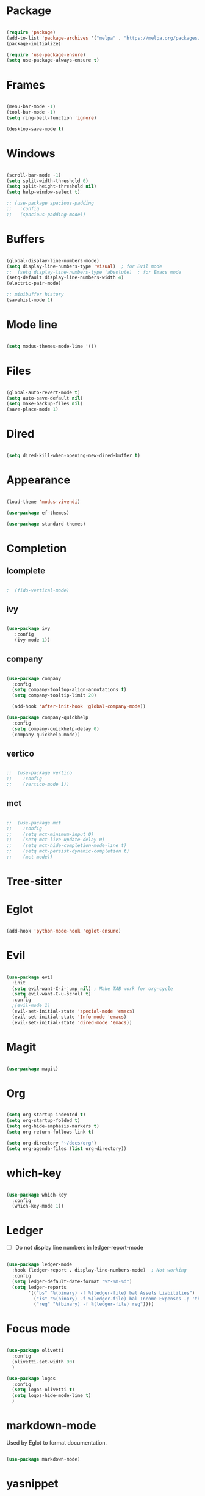 * Package

#+begin_src emacs-lisp 

  (require 'package)
  (add-to-list 'package-archives '("melpa" . "https://melpa.org/packages/"))
  (package-initialize)

  (require 'use-package-ensure) 
  (setq use-package-always-ensure t)

#+end_src

* Frames

#+begin_src emacs-lisp

  (menu-bar-mode -1)
  (tool-bar-mode -1)
  (setq ring-bell-function 'ignore)

  (desktop-save-mode t)

#+end_src

* Windows

#+begin_src emacs-lisp 

  (scroll-bar-mode -1)
  (setq split-width-threshold 0)
  (setq split-height-threshold nil)
  (setq help-window-select t)

  ;; (use-package spacious-padding
  ;;   :config
  ;;   (spacious-padding-mode))

#+end_src

* Buffers

#+begin_src emacs-lisp 

  (global-display-line-numbers-mode)
  (setq display-line-numbers-type 'visual)  ; for Evil mode
  ;;  (setq display-line-numbers-type 'absolute)  ; for Emacs mode
  (setq-default display-line-numbers-width 4)
  (electric-pair-mode)

  ;; minibuffer history
  (savehist-mode 1)

#+end_src

* Mode line

#+begin_src emacs-lisp

  (setq modus-themes-mode-line '())

#+end_src

* Files

#+begin_src emacs-lisp 

  (global-auto-revert-mode t)
  (setq auto-save-default nil)
  (setq make-backup-files nil)
  (save-place-mode 1)

#+end_src

* Dired

#+begin_src emacs-lisp

  (setq dired-kill-when-opening-new-dired-buffer t)

#+end_src

* Appearance

#+begin_src emacs-lisp

  (load-theme 'modus-vivendi)

  (use-package ef-themes)

  (use-package standard-themes)

#+end_src

* Completion
** Icomplete

#+begin_src emacs-lisp

;  (fido-vertical-mode)

#+end_src

** ivy
#+begin_src emacs-lisp

  (use-package ivy
     :config
     (ivy-mode 1))

#+end_src

** company

#+begin_src emacs-lisp

  (use-package company
    :config
    (setq company-tooltop-align-annotations t)
    (setq company-tooltip-limit 20)

    (add-hook 'after-init-hook 'global-company-mode))

  (use-package company-quickhelp
    :config
    (setq company-quickhelp-delay 0)
    (company-quickhelp-mode))

#+end_src

** vertico

#+begin_src emacs-lisp

;;  (use-package vertico
;;    :config
;;    (vertico-mode 1))

#+end_src

** mct

#+begin_src emacs-lisp

;;  (use-package mct
;;    :config
;;    (setq mct-minimum-input 0)
;;    (setq mct-live-update-delay 0)
;;    (setq mct-hide-completion-mode-line t)
;;    (setq mct-persist-dynamic-completion t)
;;    (mct-mode))

#+end_src

* Tree-sitter

#+begin_quote emacs-lisp
#+end_quote

* Eglot

#+begin_src emacs-lisp

  (add-hook 'python-mode-hook 'eglot-ensure)

#+end_src

* Evil

#+begin_src emacs-lisp 

  (use-package evil
    :init
    (setq evil-want-C-i-jump nil) ; Make TAB work for org-cycle
    (setq evil-want-C-u-scroll t)
    :config
    ;(evil-mode 1)
    (evil-set-initial-state 'special-mode 'emacs)
    (evil-set-initial-state 'Info-mode 'emacs)
    (evil-set-initial-state 'dired-mode 'emacs))

#+end_src

* Magit

#+begin_src emacs-lisp

  (use-package magit)

#+end_src

* Org

#+begin_src emacs-lisp 

  (setq org-startup-indented t)
  (setq org-startup-folded t)
  (setq org-hide-emphasis-markers t)
  (setq org-return-follows-link t)

  (setq org-directory "~/docs/org")
  (setq org-agenda-files (list org-directory))

#+end_src

* which-key

#+begin_src emacs-lisp 

  (use-package which-key
    :config
    (which-key-mode 1))

#+end_src

* Ledger

- [ ] Do not display line numbers in ledger-report-mode

#+begin_src emacs-lisp 

  (use-package ledger-mode
    :hook (ledger-report . display-line-numbers-mode)  ; Not working
    :config
    (setq ledger-default-date-format "%Y-%m-%d")
    (setq ledger-reports
          '(("bs" "%(binary) -f %(ledger-file) bal Assets Liabilities")
            ("is" "%(binary) -f %(ledger-file) bal Income Expenses -p 'this month'" )
            ("reg" "%(binary) -f %(ledger-file) reg"))))

#+end_src

* Focus mode

#+begin_src emacs-lisp

  (use-package olivetti
    :config
    (olivetti-set-width 90)
    )

  (use-package logos
    :config
    (setq logos-olivetti t)
    (setq logos-hide-mode-line t)
    )

#+end_src

* markdown-mode

Used by Eglot to format documentation.

#+begin_src emacs-lisp

  (use-package markdown-mode)

#+end_src

* yasnippet

Used by Eglot for snippet-based autocomplete.

#+begin_src emacs-lisp

  (use-package yasnippet)

#+end_src

* Keymaps

#+begin_src emacs-lisp 

  (evil-global-set-key 'motion (kbd "<f5>") 'recompile)
  (evil-global-set-key 'motion (kbd "<f6>") 'kill-compilation)

  ;; Unset RET to use with org-return-follows-link
  (evil-global-set-key 'motion (kbd "RET") nil)
  ;; Unset SPC to use as leader key in evil-mode
  (evil-global-set-key 'motion (kbd "SPC") nil)

  ;; SPC layer
  (evil-global-set-key 'motion (kbd "SPC x") ctl-x-map)
  (evil-global-set-key 'motion (kbd "SPC h") (lookup-key global-map (kbd "C-h")))
  (evil-global-set-key 'motion (kbd "SPC u") 'universal-argument)  ; C-u set to evil-scroll-up
  (evil-global-set-key 'normal (kbd "SPC m") 'magit)
  (evil-global-set-key 'normal (kbd "SPC l") 'ledger-report)
  (evil-global-set-key 'normal (kbd "SPC w") 'visual-line-mode)

  ;; Themes
  ;; (evil-global-set-key 'motion (kbd "SPC t m d") 'modus-themes-load-operandi)
  (evil-global-set-key 'motion (kbd "SPC t") 'ef-themes-select)
  ;; (evil-global-set-key 'motion (kbd "SPC t e d") 'ef-themes-select-dark)
  ;; (evil-global-set-key 'motion (kbd "SPC t e l") 'ef-themes-select-light)

  ;; SPC SPC layer
  (evil-global-set-key 'normal (kbd "SPC SPC s") 'save-buffer)
  (evil-global-set-key 'normal (kbd "SPC SPC f") 'find-file)

#+end_src

* Functions

#+begin_src emacs-lisp

  (defun maf-cisco ()
    "Open buffers associated with Cisco CCNA study
     in two windows side-by-side."
    (interactive)
    (switch-to-buffer "cisco.org")
    (visual-line-mode 1)
    (split-window-right)
    (switch-to-buffer "ccna.org")
    (visual-line-mode 1))

#+end_src

#+begin_src emacs-lisp

  (defun maf-load-theme ()
    "Disable current theme and load new theme."
    (interactive)
    (disable-theme)
    (load-theme))

#+end_src
